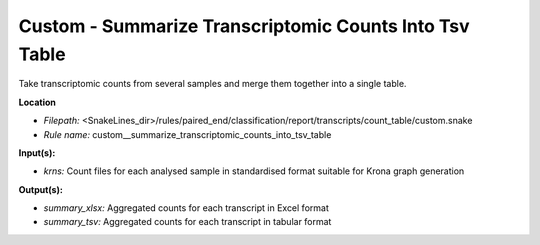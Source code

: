 Custom - Summarize Transcriptomic Counts Into Tsv Table
-----------------------------------------------------------

Take transcriptomic counts from several samples and merge them together into a single table.

**Location**

- *Filepath:* <SnakeLines_dir>/rules/paired_end/classification/report/transcripts/count_table/custom.snake
- *Rule name:* custom__summarize_transcriptomic_counts_into_tsv_table

**Input(s):**

- *krns:* Count files for each analysed sample in standardised format suitable for Krona graph generation

**Output(s):**

- *summary_xlsx:* Aggregated counts for each transcript in Excel format
- *summary_tsv:* Aggregated counts for each transcript in tabular format

